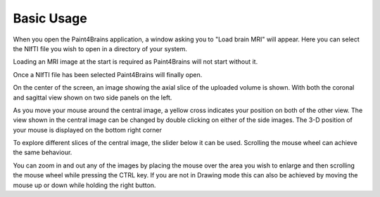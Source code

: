 Basic Usage
===========

When you open the Paint4Brains application, a window asking you to "Load brain MRI" will appear. Here you can select the NIfTI file you wish to open in a directory of your system.

Loading an MRI image at the start is required as Paint4Brains will not start without it.

.. image:: _static/screenshots/Load_screen.png
  :width: 500
  :alt: Loading Screen Example
  :align: center

Once a NIfTI file has been selected Paint4Brains will finally open.

.. image:: _static/screenshots/Plain_window.png
  :width: 500
  :alt: Loading Screen Example
  :align: center

On the center of the screen, an image showing the axial slice of the uploaded volume is shown. With both the coronal and sagittal view shown on two side panels on the left.

As you move your mouse around the central image, a yellow cross indicates your position on both of the other view. The view shown in the central image can be changed by double clicking on either of the side images. The 3-D position of your mouse is displayed on the bottom right corner

To explore different slices of the central image, the slider below it can be used. Scrolling the mouse wheel can achieve the same behaviour.

You can zoom in and out any of the images by placing the mouse over the area you wish to enlarge and then scrolling the mouse wheel while pressing the CTRL key. If you are not in Drawing mode this can also be achieved by moving the mouse up or down while holding the right button.





